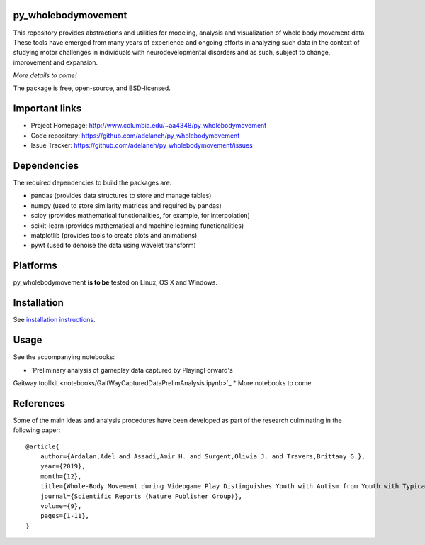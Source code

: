 .. image:: https://travis-ci.org/adelaneh/py_wholebodymovement.svg?branch=master
  :target: https://travis-ci.org/adelaneh/py_wholebodymovement

.. image:: https://ci.appveyor.com/api/projects/status/88ki1hfa9sr7tr3g?svg=true
  :target: https://ci.appveyor.com/project/adelaneh/py-wholebodymovement

.. image:: https://coveralls.io/repos/github/adelaneh/py_wholebodymovement/badge.svg
  :target: https://coveralls.io/github/adelaneh/py_wholebodymovement


py_wholebodymovement
=================

This repository provides abstractions and utilities for modeling, analysis and 
visualization of whole body movement data. These tools have emerged from many 
years of experience and ongoing efforts in analyzing such data in the context 
of studying motor challenges in individuals with neurodevelopmental disorders 
and as such, subject to change, improvement and expansion.

.. image:: https://github.com/adelaneh/py_wholebodymovement/blob/master/docs/images/silhouette.png

*More details to come!*

The package is free, open-source, and BSD-licensed.

Important links
===============

* Project Homepage: http://www.columbia.edu/~aa4348/py_wholebodymovement
* Code repository: https://github.com/adelaneh/py_wholebodymovement
* Issue Tracker: https://github.com/adelaneh/py_wholebodymovement/issues

Dependencies
============

The required dependencies to build the packages are:

* pandas (provides data structures to store and manage tables)
* numpy (used to store similarity matrices and required by pandas)
* scipy (provides mathematical functionalities, for example, for interpolation)
* scikit-learn (provides mathematical and machine learning functionalities)
* matplotlib (provides tools to create plots and animations)
* pywt (used to denoise the data using wavelet transform)

Platforms
=========

py_wholebodymovement **is to be** tested on Linux, OS X and Windows.

Installation
============

See `installation instructions <docs/user_manual/installation.rst>`_.

Usage
=====

See the accompanying notebooks:

* `Preliminary analysis of gameplay data captured by PlayingForward's 
Gaitway toollkit <notebooks/GaitWayCapturedDataPrelimAnalysis.ipynb>`_
* More notebooks to come.

References
==========
Some of the main ideas and analysis procedures have been developed as part of
the research culminating in the following paper::

    @article{
        author={Ardalan,Adel and Assadi,Amir H. and Surgent,Olivia J. and Travers,Brittany G.},
        year={2019},
        month={12},
        title={Whole-Body Movement during Videogame Play Distinguishes Youth with Autism from Youth with Typical Development},
        journal={Scientific Reports (Nature Publisher Group)},
        volume={9},
        pages={1-11},
    } 
